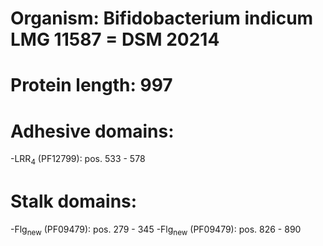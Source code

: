 * Organism: Bifidobacterium indicum LMG 11587 = DSM 20214
* Protein length: 997
* Adhesive domains:
-LRR_4 (PF12799): pos. 533 - 578
* Stalk domains:
-Flg_new (PF09479): pos. 279 - 345
-Flg_new (PF09479): pos. 826 - 890

